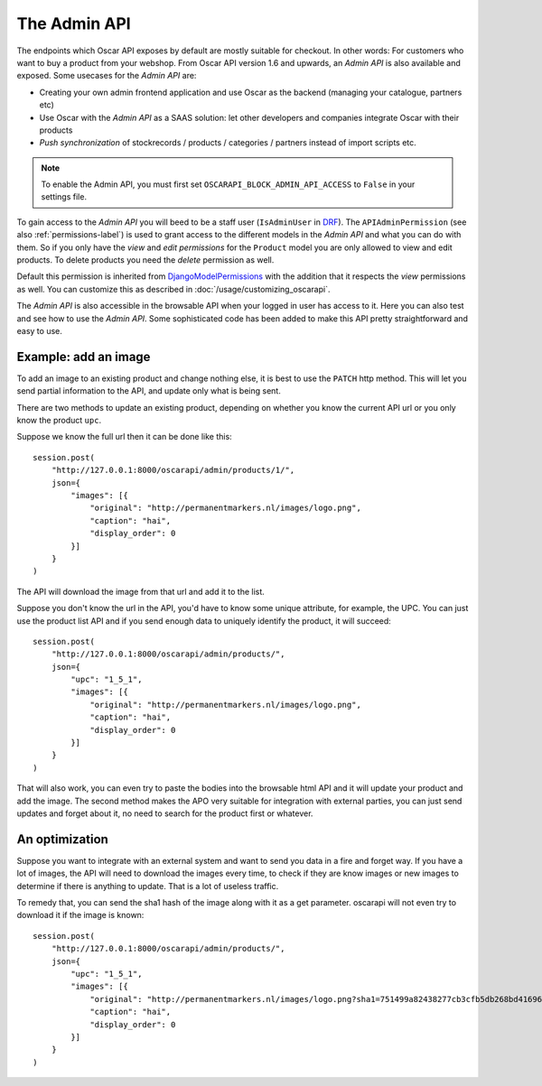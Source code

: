 =============
The Admin API
=============
The endpoints which Oscar API exposes by default are mostly suitable for checkout. In other words: For customers who want to buy a product from your webshop. From Oscar API version 1.6 and upwards, an *Admin API* is also available and exposed. Some usecases for the *Admin API* are:

* Creating your own admin frontend application and use Oscar as the backend (managing your catalogue, partners etc)
* Use Oscar with the *Admin API* as a SAAS solution: let other developers and companies integrate Oscar with their products
* *Push synchronization* of stockrecords / products / categories / partners  instead of import scripts etc.

.. note::
  To enable the Admin API, you must first set ``OSCARAPI_BLOCK_ADMIN_API_ACCESS`` to ``False`` in your settings file.

To gain access to the *Admin API* you will beed to be a staff user (``IsAdminUser`` in `DRF`_). The ``APIAdminPermission`` (see also :ref:`permissions-label`) is used to grant access to the different models in the *Admin API* and what you can do with them. So if you only have the *view* and *edit permissions* for the ``Product`` model you are only allowed to view and edit products. To delete products you need the *delete* permission as well.

Default this permission is inherited from `DjangoModelPermissions`_ with the addition that it respects the *view* permissions as well. You can customize this as described in :doc:`/usage/customizing_oscarapi`.

.. _`DRF`: https://www.django-rest-framework.org/
.. _`DjangoModelPermissions`: https://www.django-rest-framework.org/api-guide/permissions/#djangomodelpermissions

The *Admin API* is also accessible in the browsable API when your logged in user has access to it. Here you can also test and see how to use the *Admin API*. Some sophisticated code has been added to make this API pretty straightforward and easy to use.

.. image:: ../images/admin-api.png
   :alt: The Admin API

Example: add an image
---------------------

To add an image to an existing product and change nothing else, it is best to use
the ``PATCH`` http method. This will let you send partial information to
the API, and update only what is being sent.

There are two methods to update an existing product, depending on whether you
know the current API url or you only know the product ``upc``.

Suppose we know the full url then it can be done like this::

    session.post(
        "http://127.0.0.1:8000/oscarapi/admin/products/1/",
        json={
            "images": [{
                "original": "http://permanentmarkers.nl/images/logo.png",
                "caption": "hai",
                "display_order": 0
            }]
        }
    )

The API will download the image from that url and add it to the list.

Suppose you don't know the url in the API, you'd have to know some unique attribute,
for example, the UPC. You can just use the product list API and if you send
enough data to uniquely identify the product, it will succeed::

    session.post(
        "http://127.0.0.1:8000/oscarapi/admin/products/",
        json={
            "upc": "1_5_1",
            "images": [{
                "original": "http://permanentmarkers.nl/images/logo.png",
                "caption": "hai",
                "display_order": 0
            }]
        }
    )

That will also work, you can even try to paste the bodies into the browsable
html API and it will update your product and add the image. The second method
makes the APO very suitable for integration with external parties, you can just
send updates and forget about it, no need to search for the product first or
whatever.

An optimization
---------------

Suppose you want to integrate with an external system and want to send you data
in a fire and forget way. If you have a lot of images, the API will need to
download the images every time, to check if they are know images or new images
to determine if there is anything to update. That is a lot of useless traffic.

To remedy that, you can send the sha1 hash of the image along with it as a get
parameter. oscarapi will not even try to download it if the image is known::

    session.post(
        "http://127.0.0.1:8000/oscarapi/admin/products/",
        json={
            "upc": "1_5_1",
            "images": [{
                "original": "http://permanentmarkers.nl/images/logo.png?sha1=751499a82438277cb3cfb5db268bd41696739b3b",
                "caption": "hai",
                "display_order": 0
            }]
        }
    )
